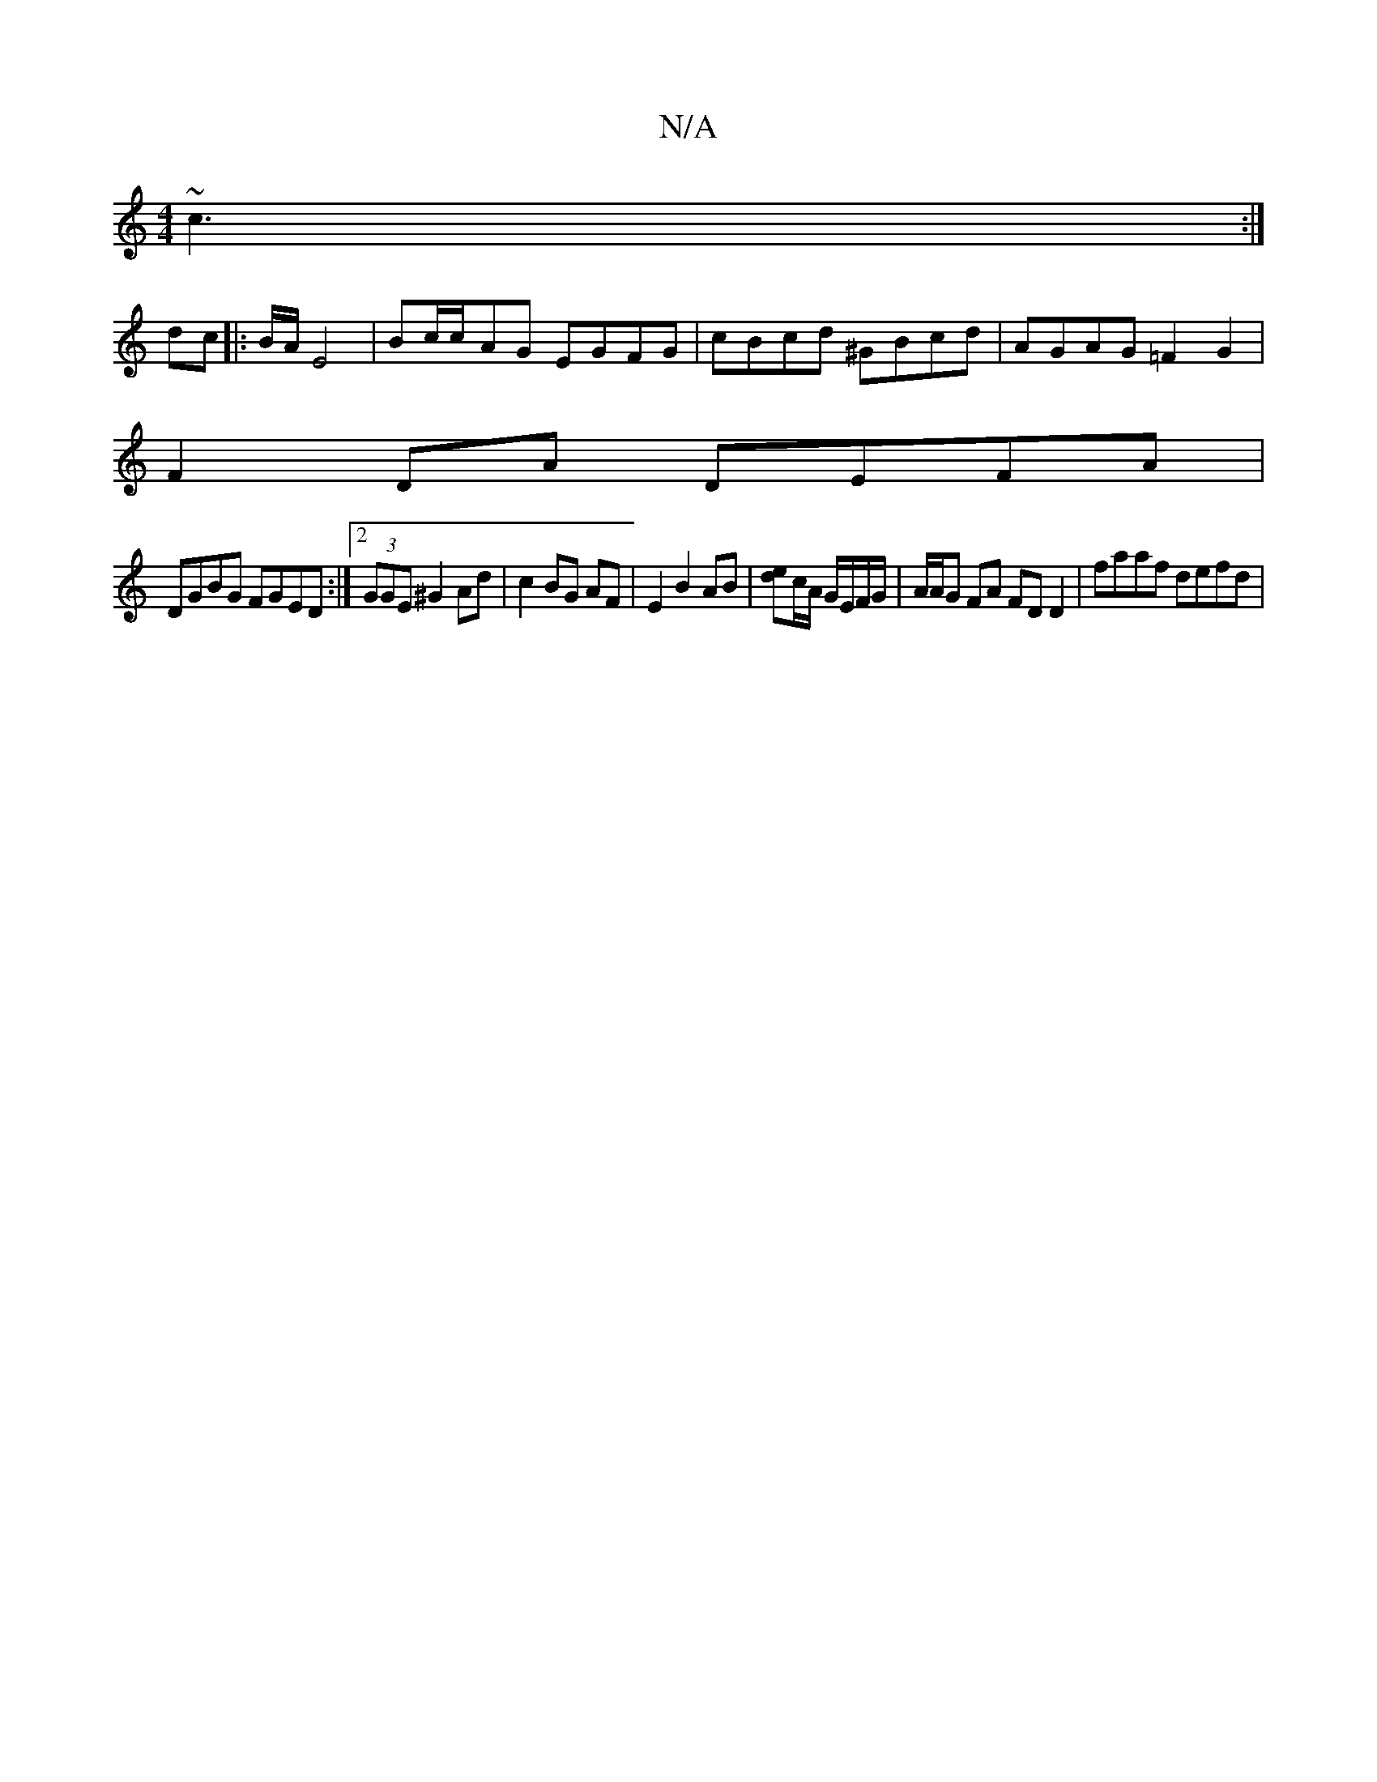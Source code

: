 X:1
T:N/A
M:4/4
R:N/A
K:Cmajor
~c3 :|
dc |: B/A/ E4 | Bc/c/-AG EGFG | cBcd ^GBcd | AGAG =F2G2|
F2DA DEFA|
DGBG FGED:|2 (3GGE ^G2 Ad | c2 BG AF | E2 B2 AB | [ed]c/A/ G/E/F/G/ | A/A/G FA FD D2 | faaf defd |

(3cBA dB AD/F/ |] GBG A2 